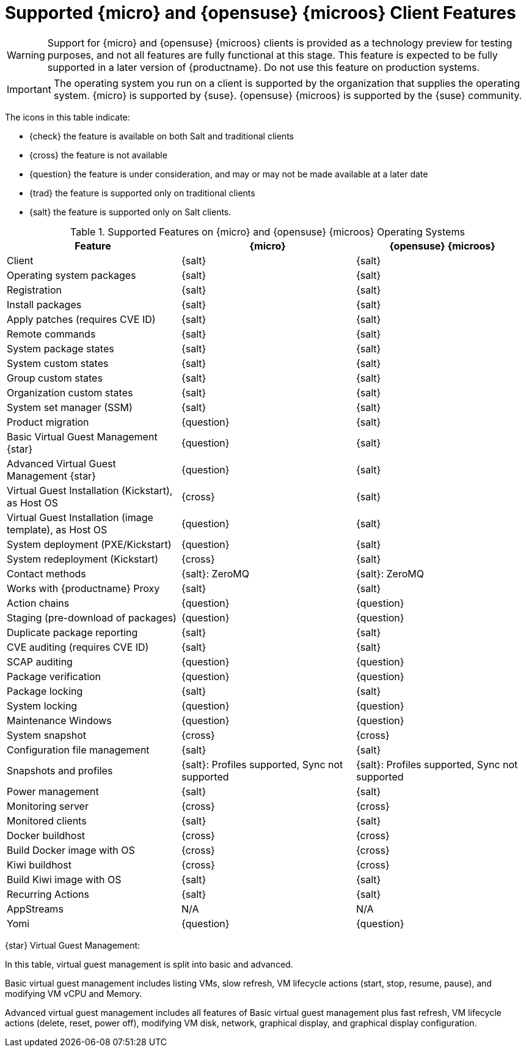 [[supported-features-sle-micro]]
= Supported {micro} and {opensuse}{nbsp}{microos} Client Features

[WARNING]
====
Support for {micro} and {opensuse}{nbsp}{microos} clients is provided as a technology preview for testing purposes, and not all features are fully functional at this stage.
This feature is expected to be fully supported in a later version of {productname}.
Do not use this feature on production systems.
====

[IMPORTANT]
====
The operating system you run on a client is supported by the organization that supplies the operating system.
{micro} is supported by {suse}.
{opensuse}{nbsp}{microos} is supported by the {suse} community.
====


The icons in this table indicate:

* {check} the feature is available on both Salt and traditional clients
* {cross} the feature is not available
* {question} the feature is under consideration, and may or may not be made available at a later date
* {trad} the feature is supported only on traditional clients
* {salt} the feature is supported only on Salt clients.


[cols="1,1,1", options="header"]
.Supported Features on {micro} and {opensuse}{nbsp}{microos} Operating Systems
|===

| Feature
| {micro}
| {opensuse}{nbsp}{microos}

| Client
| {salt}
| {salt}

| Operating system packages
| {salt}
| {salt}

| Registration
| {salt}
| {salt}

| Install packages
| {salt}
| {salt}

| Apply patches (requires CVE ID)
| {salt}
| {salt}

| Remote commands
| {salt}
| {salt}

| System package states
| {salt}
| {salt}

| System custom states
| {salt}
| {salt}

| Group custom states
| {salt}
| {salt}

| Organization custom states
| {salt}
| {salt}

| System set manager (SSM)
| {salt}
| {salt}

| Product migration
| {question}
| {salt}

| Basic Virtual Guest Management {star}
| {question}
| {salt}

| Advanced Virtual Guest Management {star}
| {question}
| {salt}

| Virtual Guest Installation (Kickstart), as Host OS
| {cross}
| {salt}

| Virtual Guest Installation (image template), as Host OS
| {question}
| {salt}

| System deployment (PXE/Kickstart)
| {question}
| {salt}

| System redeployment (Kickstart)
| {cross}
| {salt}

| Contact methods
| {salt}: ZeroMQ
| {salt}: ZeroMQ

| Works with {productname} Proxy
| {salt}
| {salt}

| Action chains
| {question}
| {question}

| Staging (pre-download of packages)
| {question}
| {question}

| Duplicate package reporting
| {salt}
| {salt}

| CVE auditing (requires CVE ID)
| {salt}
| {salt}

| SCAP auditing
| {question}
| {question}

| Package verification
| {question}
| {question}

| Package locking
| {salt}
| {salt}

| System locking
| {question}
| {question}

| Maintenance Windows
| {question}
| {question}

| System snapshot
| {cross}
| {cross}

| Configuration file management
| {salt}
| {salt}

| Snapshots and profiles
| {salt}: Profiles supported, Sync not supported
| {salt}: Profiles supported, Sync not supported

| Power management
| {salt}
| {salt}

| Monitoring server
| {cross}
| {cross}

| Monitored clients
| {salt}
| {salt}

| Docker buildhost
| {cross}
| {cross}

| Build Docker image with OS
| {cross}
| {cross}

| Kiwi buildhost
| {cross}
| {cross}

| Build Kiwi image with OS
| {salt}
| {salt}

| Recurring Actions
| {salt}
| {salt}

| AppStreams
| N/A
| N/A

| Yomi
| {question}
| {question}
|===

{star} Virtual Guest Management:

In this table, virtual guest management is split into basic and advanced.

Basic virtual guest management includes listing VMs, slow refresh, VM lifecycle actions (start, stop, resume, pause), and modifying VM vCPU and Memory.

Advanced virtual guest management includes all features of Basic virtual guest management plus fast refresh, VM lifecycle actions (delete, reset, power off), modifying VM disk, network, graphical display, and graphical display configuration.

